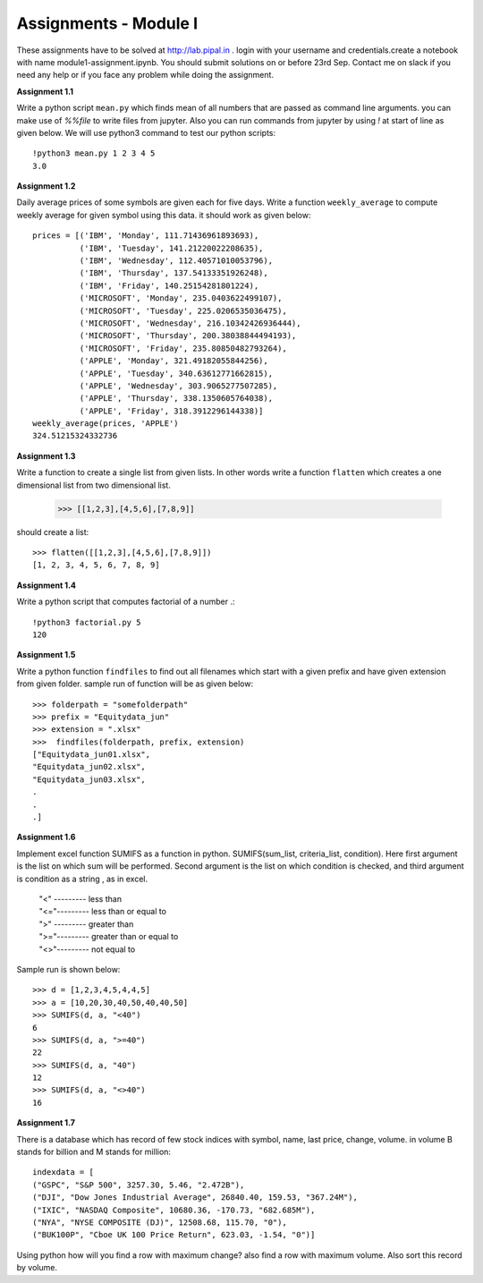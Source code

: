 Assignments - Module I
======================

These assignments have to be solved at http://lab.pipal.in . login with your
username and credentials.create a notebook with name module1-assignment.ipynb.
You should submit solutions on or before 23rd Sep. Contact me on slack if
you need any help or if you face any problem while doing the assignment.


**Assignment 1.1** 

Write a python script ``mean.py`` which finds mean of all numbers that are
passed as command line arguments. you can make use of `%%file` to write files
from jupyter. Also you can run commands from jupyter by using `!` at start of line
as given below. We will use python3 command to test our python scripts::
  
  !python3 mean.py 1 2 3 4 5
  3.0


**Assignment 1.2**

Daily average prices of some symbols are given each for five days. Write a
function ``weekly_average`` to compute weekly average for given symbol using this data.
it should work as given below::

  prices = [('IBM', 'Monday', 111.71436961893693),
            ('IBM', 'Tuesday', 141.21220022208635),
            ('IBM', 'Wednesday', 112.40571010053796),
            ('IBM', 'Thursday', 137.54133351926248),
            ('IBM', 'Friday', 140.25154281801224),
            ('MICROSOFT', 'Monday', 235.0403622499107),
            ('MICROSOFT', 'Tuesday', 225.0206535036475),
            ('MICROSOFT', 'Wednesday', 216.10342426936444),
            ('MICROSOFT', 'Thursday', 200.38038844494193),
            ('MICROSOFT', 'Friday', 235.80850482793264),
            ('APPLE', 'Monday', 321.49182055844256),
            ('APPLE', 'Tuesday', 340.63612771662815),
            ('APPLE', 'Wednesday', 303.9065277507285),
            ('APPLE', 'Thursday', 338.1350605764038),
            ('APPLE', 'Friday', 318.3912296144338)]
  weekly_average(prices, 'APPLE')
  324.51215324332736


**Assignment 1.3**

Write a function to create a single list from given lists. In other words write
a function ``flatten`` which creates a one dimensional list from two dimensional
list.

  >>> [[1,2,3],[4,5,6],[7,8,9]]

should create a list::

  >>> flatten([[1,2,3],[4,5,6],[7,8,9]])
  [1, 2, 3, 4, 5, 6, 7, 8, 9]


**Assignment 1.4**

Write a python script that computes factorial of a number .::

  !python3 factorial.py 5
  120

**Assignment 1.5**

Write a python function ``findfiles`` to find out all filenames which start with
a given prefix and have given extension from given folder. sample run of
function will be as given below::

  >>> folderpath = "somefolderpath"
  >>> prefix = "Equitydata_jun"
  >>> extension = ".xlsx"
  >>>  findfiles(folderpath, prefix, extension)
  ["Equitydata_jun01.xlsx",
  "Equitydata_jun02.xlsx",
  "Equitydata_jun03.xlsx",
  .
  .
  .]

**Assignment 1.6**

Implement excel function SUMIFS as a function in python.
SUMIFS(sum_list, criteria_list, condition). Here first argument is the list on
which sum will be performed. Second argument is the list on which condition is
checked, and third argument is condition as a string , as in excel.

  | "<" --------- less than
  | "<="--------- less than or equal to
  | ">" --------- greater than
  | ">="--------- greater than or equal to
  | "<>"--------- not equal to

Sample run is shown below::

  >>> d = [1,2,3,4,5,4,4,5]
  >>> a = [10,20,30,40,50,40,40,50]
  >>> SUMIFS(d, a, "<40")
  6
  >>> SUMIFS(d, a, ">=40")
  22
  >>> SUMIFS(d, a, "40")
  12
  >>> SUMIFS(d, a, "<>40")
  16


**Assignment 1.7**

There is a database which has record of few stock indices with symbol, name,
last price, change, volume. in volume B stands for billion and M stands for
million::

  indexdata = [
  ("GSPC", "S&P 500", 3257.30, 5.46, "2.472B"),
  ("DJI", "Dow Jones Industrial Average", 26840.40, 159.53, "367.24M"),
  ("IXIC", "NASDAQ Composite", 10680.36, -170.73, "682.685M"),
  ("NYA", "NYSE COMPOSITE (DJ)", 12508.68, 115.70, "0"),
  ("BUK100P", "Cboe UK 100 Price Return", 623.03, -1.54, "0")]

Using python how will you find a row with maximum change? also find a row with
maximum volume. Also sort this record by volume.
